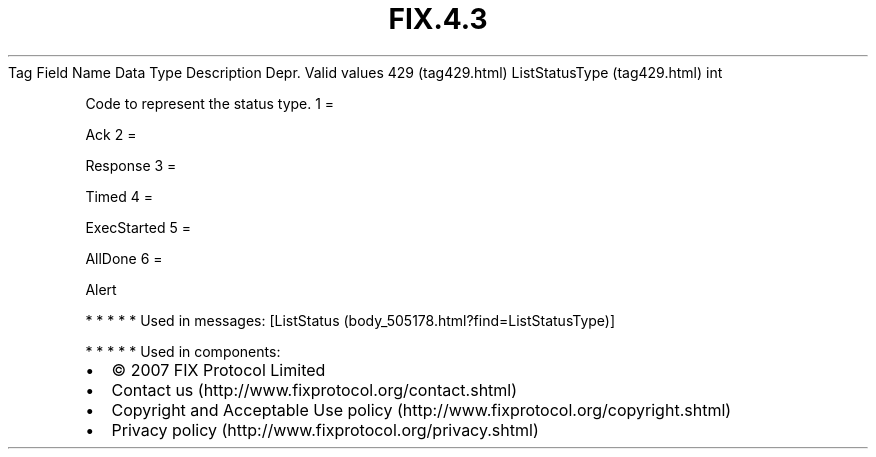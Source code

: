 .TH FIX.4.3 "" "" "Tag #429"
Tag
Field Name
Data Type
Description
Depr.
Valid values
429 (tag429.html)
ListStatusType (tag429.html)
int
.PP
Code to represent the status type.
1
=
.PP
Ack
2
=
.PP
Response
3
=
.PP
Timed
4
=
.PP
ExecStarted
5
=
.PP
AllDone
6
=
.PP
Alert
.PP
   *   *   *   *   *
Used in messages:
[ListStatus (body_505178.html?find=ListStatusType)]
.PP
   *   *   *   *   *
Used in components:

.PD 0
.P
.PD

.PP
.PP
.IP \[bu] 2
© 2007 FIX Protocol Limited
.IP \[bu] 2
Contact us (http://www.fixprotocol.org/contact.shtml)
.IP \[bu] 2
Copyright and Acceptable Use policy (http://www.fixprotocol.org/copyright.shtml)
.IP \[bu] 2
Privacy policy (http://www.fixprotocol.org/privacy.shtml)
